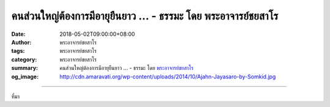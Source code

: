 คนส่วนใหญ่ต้องการมีอายุยืนยาว ... - ธรรมะ โดย พระอาจารย์ชยสาโร
##############################################################

:date: 2018-05-02T09:00:00+08:00
:author: พระอาจารย์ชยสาโร
:tags: พระอาจารย์ชยสาโร
:category: พระอาจารย์ชยสาโร
:summary: คนส่วนใหญ่ต้องการมีอายุยืนยาว ...
          - ธรรมะ โดย `พระอาจารย์ชยสาโร`_
:og_image: http://cdn.amaravati.org/wp-content/uploads/2014/10/Ajahn-Jayasaro-by-Somkid.jpg


.. raw:: html

  <p>คนส่วนใหญ่ต้องการมีอายุยืนยาว แต่หากพิจารณาจริงๆ แล้ว นั่นหมายความว่าเราต้องการเป็นคนแก่ไปนานๆ อาตมาไม่แน่ใจว่านี่จะเป็นสิ่งที่เราต้องการจริงหรือเปล่า</p><p> อันที่จริง มีวิธีการยืดอายุที่ดีกว่านั้น เมื่อเราพิจารณาจิต เราจะสังเกตได้ว่าแต่ละวันเราเสียเวลาไปกับความคิดเรื่องอดีต ความอยากได้โน่นได้นี่และความคิดไร้สาระมากมายเพียงใด หลวงพ่อชาเคยพูดว่าถ้าขาดสติเมื่อไหร่ ก็เท่ากับตายเมื่อนั้น เราจะมีชีวิตอยู่อย่างแท้จริงก็ต่อเมื่อมีสติรู้ตัวเต็มที่เท่านั้น ถ้ายอมรับว่าสิ่งที่หลวงพ่อพูดเป็นจริง เราย่อมเห็นได้ว่าวิธีที่ดีที่สุดในการใช้ชีวิตให้เป็นสุขยาวนาน คือ การยืดเวลาที่เรามีสติตื่นรู้ในทุกๆ วัน</p><p> ธรรมะคำสอน โดย พระอาจารย์ชยสาโร<br/> แปลถอดความ โดย ปิยสีโลภิกขุ</p>

.. image:: https://scontent.fkhh1-2.fna.fbcdn.net/v/t1.0-9/31890373_1531424140299600_3961890855618347008_o.jpg?_nc_cat=0&_nc_eui2=v1%3AAeEvznvhlzyi7o3InZUpRVgGwW6id8ob3gEZz5mxAt5UQhY0Mza62uzpivvGPiXTnueGkftyn2Oc_uJbRAEAV9HoMj0hnbKkfcwC1C3l7uPzsw&oh=129196e3ba28e32f32c66b127b06288a&oe=5B4F5D65
   :align: center
   :alt: คนส่วนใหญ่ต้องการมีอายุยืนยาว

----

ที่มา

.. raw:: html

  <iframe src="https://www.facebook.com/plugins/post.php?href=https%3A%2F%2Fwww.facebook.com%2Fjayasaro.panyaprateep.org%2Fphotos%2Fa.318290164946343.68815.318196051622421%2F1531424136966267%2F%3Ftype%3D3" width="auto" height="664" style="border:none;overflow:hidden" scrolling="no" frameborder="0" allowTransparency="true" allow="encrypted-media"></iframe>

.. _พระอาจารย์ชยสาโร: https://th.wikipedia.org/wiki/พระฌอน_ชยสาโร
